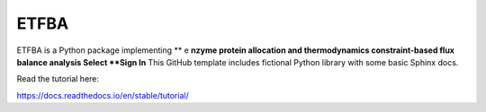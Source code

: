 ETFBA
=======================================

ETFBA is a Python package implementing ** e **nzyme protein allocation and thermodynamics constraint-based flux balance analysis Select **Sign In**
This GitHub template includes fictional Python library
with some basic Sphinx docs.

Read the tutorial here:

https://docs.readthedocs.io/en/stable/tutorial/
